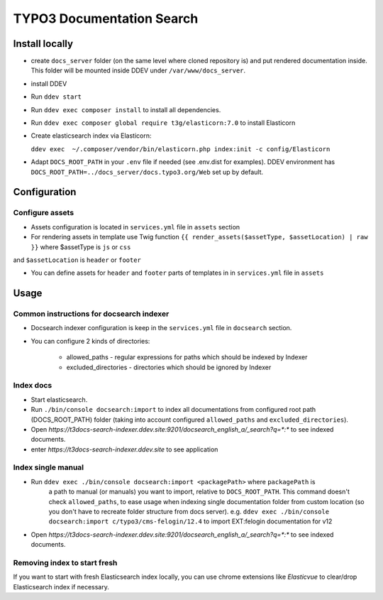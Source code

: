 TYPO3 Documentation Search
==========================

Install locally
---------------

* create ``docs_server`` folder (on the same level where cloned repository is)
  and put rendered documentation inside. This folder will be mounted inside DDEV under ``/var/www/docs_server``.

* install DDEV

* Run ``ddev start``

* Run ``ddev exec composer install`` to install all dependencies.

* Run ``ddev exec composer global require t3g/elasticorn:7.0`` to install Elasticorn

* Create elasticsearch index via Elasticorn:

  ``ddev exec  ~/.composer/vendor/bin/elasticorn.php index:init -c config/Elasticorn``

* Adapt ``DOCS_ROOT_PATH`` in your ``.env`` file if needed (see .env.dist for examples).
  DDEV environment has ``DOCS_ROOT_PATH=../docs_server/docs.typo3.org/Web`` set up by default.

Configuration
-------

Configure assets
^^^^^^^^^^^^^^^^

* Assets configuration is located in ``services.yml`` file in ``assets`` section

* For rendering assets in template use Twig function ``{{ render_assets($assetType, $assetLocation) | raw }}`` where $assetType is ``js`` or ``css``
and ``$assetLocation`` is ``header`` or ``footer``

* You can define assets for ``header`` and ``footer`` parts of templates in in ``services.yml`` file in ``assets``

Usage
-----

Common instructions for docsearch indexer
^^^^^^^^^^^^^^^^^^^^^^^^^^^^^^^^^^^^^^^^^

* Docsearch indexer configuration is keep in the ``services.yml`` file in ``docsearch`` section.

* You can configure 2 kinds of directories:

    * allowed_paths - regular expressions for paths which should be indexed by Indexer

    * excluded_directories - directories which should be ignored by Indexer

Index docs
^^^^^^^^^^

* Start elasticsearch.

* Run ``./bin/console docsearch:import`` to index all documentations from configured
  root path (DOCS_ROOT_PATH) folder (taking into account configured ``allowed_paths``
  and ``excluded_directories``).

* Open `https://t3docs-search-indexer.ddev.site:9201/docsearch_english_a/_search?q=*:*` to see indexed
  documents.

* enter `https://t3docs-search-indexer.ddev.site` to see application

Index single manual
^^^^^^^^^^^^^^^^^^^

* Run ``ddev exec ./bin/console docsearch:import <packagePath>`` where ``packagePath`` is
   a path to manual (or manuals) you want to import, relative to ``DOCS_ROOT_PATH``.
   This command doesn't check ``allowed_paths``, to ease usage when indexing single
   documentation folder from custom location (so you don't have to recreate folder
   structure from docs server).
   e.g. ``ddev exec ./bin/console docsearch:import c/typo3/cms-felogin/12.4``
   to import EXT:felogin documentation for v12

* Open `https://t3docs-search-indexer.ddev.site:9201/docsearch_english_a/_search?q=*:*` to see indexed
  documents.

Removing index to start fresh
^^^^^^^^^^^^^^^^^^^^^^^^^^^^^

If you want to start with fresh Elasticsearch index locally, you can use chrome extensions
like `Elasticvue` to clear/drop Elasticsearch index if necessary.

